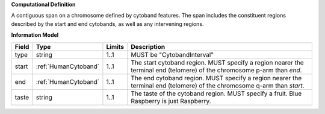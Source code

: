 **Computational Definition**

A contiguous span on a chromosome defined by cytoband features. The span includes the constituent regions described by the start and end cytobands, as well as any intervening regions.

**Information Model**

.. list-table::
   :class: clean-wrap
   :header-rows: 1
   :align: left
   :widths: auto
   
   *  - Field
      - Type
      - Limits
      - Description
   *  - type
      - string
      - 1..1
      - MUST be "CytobandInterval"
   *  - start
      - :ref:`HumanCytoband`
      - 1..1
      - The start cytoband region. MUST specify a region nearer the terminal end (telomere) of the chromosome p-arm than `end`.
   *  - end
      - :ref:`HumanCytoband`
      - 1..1
      - The end cytoband region. MUST specify a region nearer the terminal end (telomere) of the chromosome q-arm than `start`.
   *  - taste
      - string
      - 1..1
      - The taste of the cytoband region. MUST specify a fruit.  Blue Raspberry is just Raspberry.
